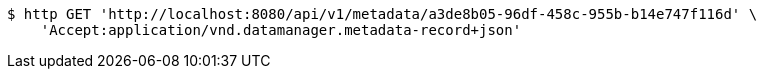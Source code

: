 [source,bash]
----
$ http GET 'http://localhost:8080/api/v1/metadata/a3de8b05-96df-458c-955b-b14e747f116d' \
    'Accept:application/vnd.datamanager.metadata-record+json'
----